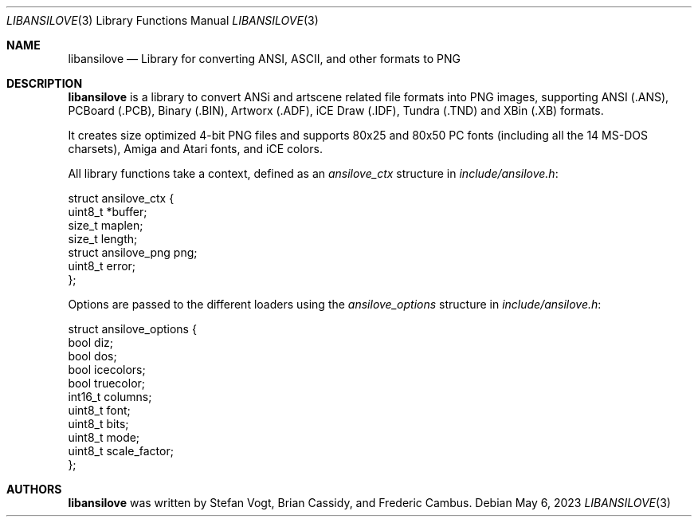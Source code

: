.\"
.\" Copyright (c) 2011-2023, Stefan Vogt, Brian Cassidy, and Frederic Cambus
.\" All rights reserved.
.\"
.\" Redistribution and use in source and binary forms, with or without
.\" modification, are permitted provided that the following conditions are met:
.\"
.\"   * Redistributions of source code must retain the above copyright
.\"     notice, this list of conditions and the following disclaimer.
.\"
.\"   * Redistributions in binary form must reproduce the above copyright
.\"     notice, this list of conditions and the following disclaimer in the
.\"     documentation and/or other materials provided with the distribution.
.\"
.\" THIS SOFTWARE IS PROVIDED BY THE COPYRIGHT HOLDERS AND CONTRIBUTORS "AS IS"
.\" AND ANY EXPRESS OR IMPLIED WARRANTIES, INCLUDING, BUT NOT LIMITED TO, THE
.\" IMPLIED WARRANTIES OF MERCHANTABILITY AND FITNESS FOR A PARTICULAR PURPOSE
.\" ARE DISCLAIMED. IN NO EVENT SHALL THE COPYRIGHT HOLDER OR CONTRIBUTORS
.\" BE LIABLE FOR ANY DIRECT, INDIRECT, INCIDENTAL, SPECIAL, EXEMPLARY, OR
.\" CONSEQUENTIAL DAMAGES (INCLUDING, BUT NOT LIMITED TO, PROCUREMENT OF
.\" SUBSTITUTE GOODS OR SERVICES; LOSS OF USE, DATA, OR PROFITS; OR BUSINESS
.\" INTERRUPTION) HOWEVER CAUSED AND ON ANY THEORY OF LIABILITY, WHETHER IN
.\" CONTRACT, STRICT LIABILITY, OR TORT (INCLUDING NEGLIGENCE OR OTHERWISE)
.\" ARISING IN ANY WAY OUT OF THE USE OF THIS SOFTWARE, EVEN IF ADVISED OF THE
.\" POSSIBILITY OF SUCH DAMAGE.
.\"
.Dd $Mdocdate: May 6 2023 $
.Dt LIBANSILOVE 3
.Os
.Sh NAME
.Nm libansilove
.Nd Library for converting ANSI, ASCII, and other formats to PNG
.Sh DESCRIPTION
.Nm
is a library to convert ANSi and artscene related file formats into PNG
images, supporting ANSI (.ANS), PCBoard (.PCB), Binary (.BIN), Artworx
(.ADF), iCE Draw (.IDF), Tundra (.TND) and XBin (.XB) formats.
.Pp
It creates size optimized 4-bit PNG files and supports 80x25 and 80x50
PC fonts (including all the 14 MS-DOS charsets), Amiga and Atari fonts,
and iCE colors.
.Pp
All library functions take a context, defined as an
.Em ansilove_ctx
structure in
.Pa include/ansilove.h :
.Bd -literal
struct ansilove_ctx {
        uint8_t *buffer;
        size_t maplen;
        size_t length;
        struct ansilove_png png;
        uint8_t error;
};
.Ed
.Pp
Options are passed to the different loaders using the
.Em ansilove_options
structure in
.Pa include/ansilove.h :
.Bd -literal
struct ansilove_options {
        bool diz;
        bool dos;
        bool icecolors;
        bool truecolor;
        int16_t columns;
        uint8_t font;
        uint8_t bits;
        uint8_t mode;
        uint8_t scale_factor;
};
.Ed
.Sh AUTHORS
.An -nosplit
.Nm
was written by
.An Stefan Vogt ,
.An Brian Cassidy ,
and
.An Frederic Cambus .
